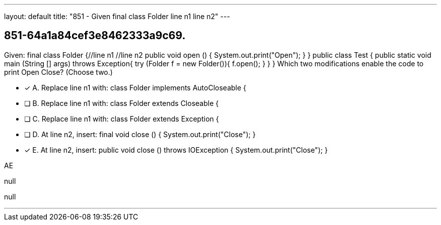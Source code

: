 ---
layout: default 
title: "851 - Given final class Folder line n1 line n2"
---


[.question]
== 851-64a1a84cef3e8462333a9c69.


****

[.query]
--
Given: final class Folder {//line n1 //line n2 public void open () { System.out.print("Open"); } } public class Test { public static void main (String [] args) throws Exception{ try (Folder f = new Folder()){ f.open(); } } } Which two modifications enable the code to print Open Close? (Choose two.)


--

[.list]
--
* [*] A. Replace line n1 with: class Folder implements AutoCloseable {
* [ ] B. Replace line n1 with: class Folder extends Closeable {
* [ ] C. Replace line n1 with: class Folder extends Exception {
* [ ] D. At line n2, insert: final void close () { System.out.print("Close"); }
* [*] E. At line n2, insert: public void close () throws IOException { System.out.print("Close"); }

--
****

[.answer]
AE

[.explanation]
--
null
--

[.ka]
null

'''


